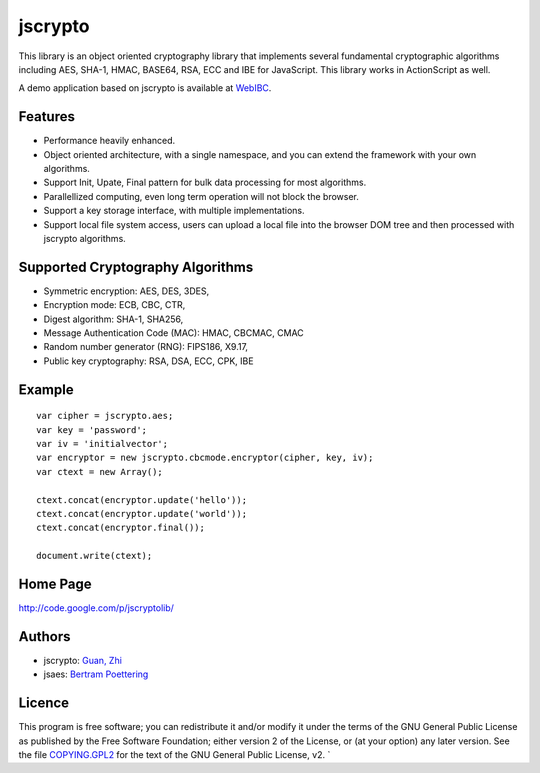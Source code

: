 jscrypto
========

This library is an object oriented cryptography library that implements several fundamental cryptographic algorithms including AES, SHA-1, HMAC, BASE64, RSA, ECC and IBE for JavaScript. This library works in ActionScript as well.

A demo application based on jscrypto is available at `WebIBC`_.

Features
--------
* Performance heavily enhanced.
* Object oriented architecture, with a single namespace, and you can extend the framework with your own algorithms.
* Support Init, Upate, Final pattern for bulk data processing for most algorithms.
* Parallellized computing, even long term operation will not block the browser.
* Support a key storage interface, with multiple implementations.
* Support local file system access, users can upload a local file into the browser DOM tree and then processed with jscrypto algorithms.

Supported Cryptography Algorithms
---------------------------------
* Symmetric encryption: AES, DES, 3DES,
* Encryption mode: ECB, CBC, CTR,
* Digest algorithm: SHA-1, SHA256,
* Message Authentication Code (MAC): HMAC, CBCMAC, CMAC
* Random number generator (RNG): FIPS186, X9.17,
* Public key cryptography: RSA, DSA, ECC, CPK, IBE

Example
-------

::

 var cipher = jscrypto.aes;
 var key = 'password';
 var iv = 'initialvector';
 var encryptor = new jscrypto.cbcmode.encryptor(cipher, key, iv);
 var ctext = new Array();
 
 ctext.concat(encryptor.update('hello'));
 ctext.concat(encryptor.update('world'));
 ctext.concat(encryptor.final());
 
 document.write(ctext);

Home Page
---------

http://code.google.com/p/jscryptolib/

Authors
-------

* jscrypto: `Guan, Zhi`_
* jsaes: `Bertram Poettering`_

Licence
-------

This program is free software; you can redistribute it and/or modify
it under the terms of the GNU General Public License as published by
the Free Software Foundation; either version 2 of the License, or (at
your option) any later version. See the file `COPYING.GPL2`_ for the
text of the GNU General Public License, v2.  `

.. _WebIBC: http://webibc.appspot.com/
.. _COPYING.GPL2: COPYING.GPL2
.. _Guan, Zhi: http://infosec.pku.edu.cn/~guanzhi/
.. _Bertram Poettering: http://point-at-infinity.org/
